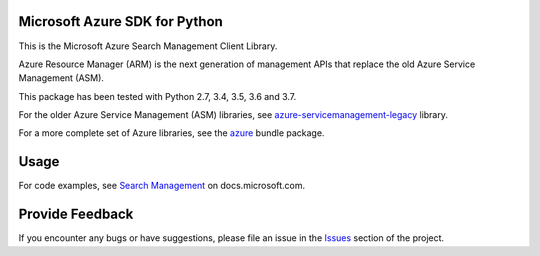 Microsoft Azure SDK for Python
==============================

This is the Microsoft Azure Search Management Client Library.

Azure Resource Manager (ARM) is the next generation of management APIs that
replace the old Azure Service Management (ASM).

This package has been tested with Python 2.7, 3.4, 3.5, 3.6 and 3.7.

For the older Azure Service Management (ASM) libraries, see
`azure-servicemanagement-legacy <https://pypi.python.org/pypi/azure-servicemanagement-legacy>`__ library.

For a more complete set of Azure libraries, see the `azure <https://pypi.python.org/pypi/azure>`__ bundle package.


Usage
=====

For code examples, see `Search Management
<https://docs.microsoft.com/python/api/overview/azure/search>`__
on docs.microsoft.com.


Provide Feedback
================

If you encounter any bugs or have suggestions, please file an issue in the
`Issues <https://github.com/Azure/azure-sdk-for-python/issues>`__
section of the project.
